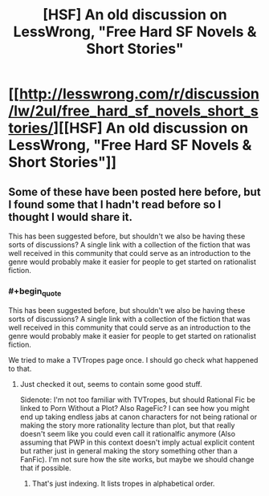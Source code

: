 #+TITLE: [HSF] An old discussion on LessWrong, "Free Hard SF Novels & Short Stories"

* [[http://lesswrong.com/r/discussion/lw/2ul/free_hard_sf_novels_short_stories/][[HSF] An old discussion on LessWrong, "Free Hard SF Novels & Short Stories"]]
:PROPERTIES:
:Author: Prankster42
:Score: 13
:DateUnix: 1393164733.0
:END:

** Some of these have been posted here before, but I found some that I hadn't read before so I thought I would share it.

This has been suggested before, but shouldn't we also be having these sorts of discussions? A single link with a collection of the fiction that was well received in this community that could serve as an introduction to the genre would probably make it easier for people to get started on rationalist fiction.
:PROPERTIES:
:Author: Prankster42
:Score: 2
:DateUnix: 1393165098.0
:END:

*** #+begin_quote
  This has been suggested before, but shouldn't we also be having these sorts of discussions? A single link with a collection of the fiction that was well received in this community that could serve as an introduction to the genre would probably make it easier for people to get started on rationalist fiction.
#+end_quote

We tried to make a TVTropes page once. I should go check what happened to that.
:PROPERTIES:
:Score: 3
:DateUnix: 1393174345.0
:END:

**** Just checked it out, seems to contain some good stuff.

Sidenote: I'm not too familiar with TVTropes, but should Rational Fic be linked to Porn Without a Plot? Also RageFic? I can see how you might end up taking endless jabs at canon characters for not being rational or making the story more rationality lecture than plot, but that really doesn't seem like you could even call it rationalfic anymore (Also assuming that PWP in this context doesn't imply actual explicit content but rather just in general making the story something other than a FanFic). I'm not sure how the site works, but maybe we should change that if possible.
:PROPERTIES:
:Author: Prankster42
:Score: 1
:DateUnix: 1393176386.0
:END:

***** That's just indexing. It lists tropes in alphabetical order.
:PROPERTIES:
:Score: 5
:DateUnix: 1393176612.0
:END:
